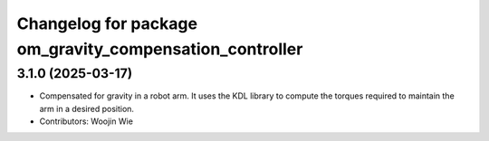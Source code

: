 ^^^^^^^^^^^^^^^^^^^^^^^^^^^^^^^^^^^^^^^^^^^^^^^^^^^^^^^^
Changelog for package om_gravity_compensation_controller
^^^^^^^^^^^^^^^^^^^^^^^^^^^^^^^^^^^^^^^^^^^^^^^^^^^^^^^^

3.1.0 (2025-03-17)
------------------
* Compensated for gravity in a robot arm. It uses the KDL library to compute the torques required to maintain the arm in a desired position.
* Contributors: Woojin Wie
